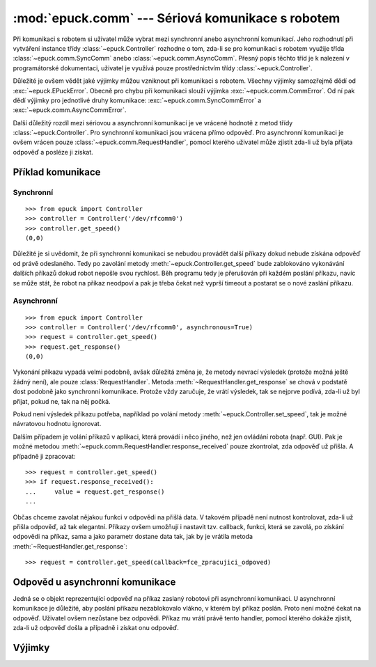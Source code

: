 :mod:`epuck.comm` --- Sériová komunikace s robotem
==================================================

.. module:: epuck.comm

Při komunikaci s robotem si uživatel může vybrat mezi synchronní anebo
asynchronní komunikací. Jeho rozhodnutí při vytváření instance třídy
:class:`~epuck.Controller` rozhodne o tom, zda-li se pro komunikaci s robotem
využije třída :class:`~epuck.comm.SyncComm` anebo
:class:`~epuck.comm.AsyncComm`. Přesný popis těchto tříd je k nalezení v
programátorské dokumentaci, uživatel je využívá pouze prostřednictvím třídy
:class:`~epuck.Controller`.

Důležité je ovšem vědět jaké výjimky můžou vzniknout při komunikaci s robotem.
Všechny výjimky samozřejmě dědí od :exc:`~epuck.EPuckError`. Obecně pro chybu
při komunikaci slouží výjimka :exc:`~epuck.comm.CommError`. Od ní pak dědí
výjimky pro jednotlivé druhy komunikace: :exc:`~epuck.comm.SyncCommError` a
:exc:`~epuck.comm.AsyncCommError`.

Další důležitý rozdíl mezi sériovou a asynchronní komunikací je ve vrácené
hodnotě z metod třídy :class:`~epuck.Controller`. Pro synchronní komunikaci
jsou vrácena přímo odpověď. Pro asynchronní komunikaci je ovšem vrácen pouze
:class:`~epuck.comm.RequestHandler`, pomocí kterého uživatel může zjistit
zda-li už byla přijata odpověď a posléze ji získat.

Příklad komunikace
------------------

Synchronní
^^^^^^^^^^
::

    >>> from epuck import Controller
    >>> controller = Controller('/dev/rfcomm0')
    >>> controller.get_speed()
    (0,0)

Důležité je si uvědomit, že při synchronní komunikaci se nebudou provádět další
příkazy dokud nebude získána odpověď od právě odeslaného. Tedy po zavolání
metody :meth:`~epuck.Controller.get_speed` bude zablokováno vykonávání dalších
příkazů dokud robot nepošle svou rychlost. Běh programu tedy je přerušován při
každém poslání příkazu, navíc se může stát, že robot na příkaz neodpoví a pak
je třeba čekat než vyprší timeout a postarat se o nové zaslání příkazu.

Asynchronní
^^^^^^^^^^^
::

    >>> from epuck import Controller
    >>> controller = Controller('/dev/rfcomm0', asynchronous=True)
    >>> request = controller.get_speed()
    >>> request.get_response()
    (0,0)

Vykonání příkazu vypadá velmi podobně, avšak důležitá změna je, že metody
nevrací výsledek (protože možná ještě žádný není), ale pouze
:class:`RequestHandler`. Metoda :meth:`~RequestHandler.get_response` se chová v podstatě dost
podobně jako synchronní komunikace. Protože vždy zaručuje, že vrátí výsledek,
tak se nejprve podívá, zda-li už byl přijat, pokud ne, tak na něj počká.

Pokud není výsledek příkazu potřeba, například po volání metody
:meth:`~epuck.Controller.set_speed`, tak je možné návratovou hodnotu ignorovat.

Dalším případem je volání příkazů v aplikaci, která provádí i něco jiného, než
jen ovládání robota (např. GUI). Pak je možné metodou
:meth:`~epuck.comm.RequestHandler.response_received` pouze zkontrolat, zda odpověď už přišla. A
případně ji zpracovat::

    >>> request = controller.get_speed()
    >>> if request.response_received():
    ...     value = request.get_response()
    ...

Občas chceme zavolat nějakou funkci v odpovědi na přišlá data. V takovém
případě není nutnost kontrolovat, zda-li už přišla odpověď, až tak elegantní.
Příkazy ovšem umožňují i nastavit tzv. callback, funkci, která se zavolá, po
získání odpovědi na příkaz, sama a jako parametr dostane data tak, jak by je
vrátila metoda :meth:`~RequestHandler.get_response`::

    >>> request = controller.get_speed(callback=fce_zpracujici_odpoved)

Odpověd u asynchronní komunikace
--------------------------------

.. class:: RequestHandler

    Jedná se o objekt reprezentující odpověď na příkaz zaslaný robotovi při
    asynchronní komunikaci. U asynchronní komunikace je důležité, aby poslání
    příkazu nezablokovalo vlákno, v kterém byl příkaz poslán. Proto není možné
    čekat na odpověď. Uživatel ovšem nezůstane bez odpovědi. Příkaz mu vrátí
    právě tento handler, pomocí kterého dokáže zjistit, zda-li už odpověď došla
    a případně i získat onu odpověď.

    .. method:: response_received()

        Slouží ke kontrole, zda-li už došla odpověď od robota. Neblokuje vlákno
        a nevrací odpověď. K jejímu získání slouží metoda :meth:`get_response`.

        :returns: zda-li došla odpověď od robota
        :rtype: bool

    .. method:: get_response()

        Zkontroluje, zda-li došla odpověď, pokud ano, tak ji vrátí, v opačném
        případě počká dokud nedorazí a pak ji vrátí. Z toho důvodu
        zablokuje vlákno, pokud ještě odpověď nedošla.

        Pokud je možné pokračovat ve vykonávání program bez této odpovědi, tak
        se doporučuje nejprve kontrolovat přítomnost odpovědi pomocí metody
        :meth:`response_received`.

        :returns: odpověď od robota, přesný druh odpovědi k nalezení v
            dokumentaci třídy :class:`~epuck.Controller`
        :rtype: závisí na zaslaném příkazu

    .. method:: error_raised()

        Kontrola, zda-li při vykonání příkazu nevznikla výjimka.

        Výjimka je uložena v atributu `error`. Bude vyhozena pokud se uživatel
        pokusí přistoupit k odpovědi, anebo zavolá metodu :meth:`join`.

        :returns: zda-li byla vyhozena výjimka
        :rtype: bool

    .. method:: join()

        Vyčkání na provedení příkazu.

        Zablokuje vykonávání programu dokud nepřijde odpověď na příkaz.


Výjimky
-------

.. exception:: CommError

    Chyba při komunikaci s robotem. Nejčastější příčinou je, že robot
    neodpovídá.

.. exception:: SyncCommError

    Chyba při synchronní komunikaci s robotem.

.. exception:: AsyncCommError

    Chyba při asynchronní komunikaci s robotem.
